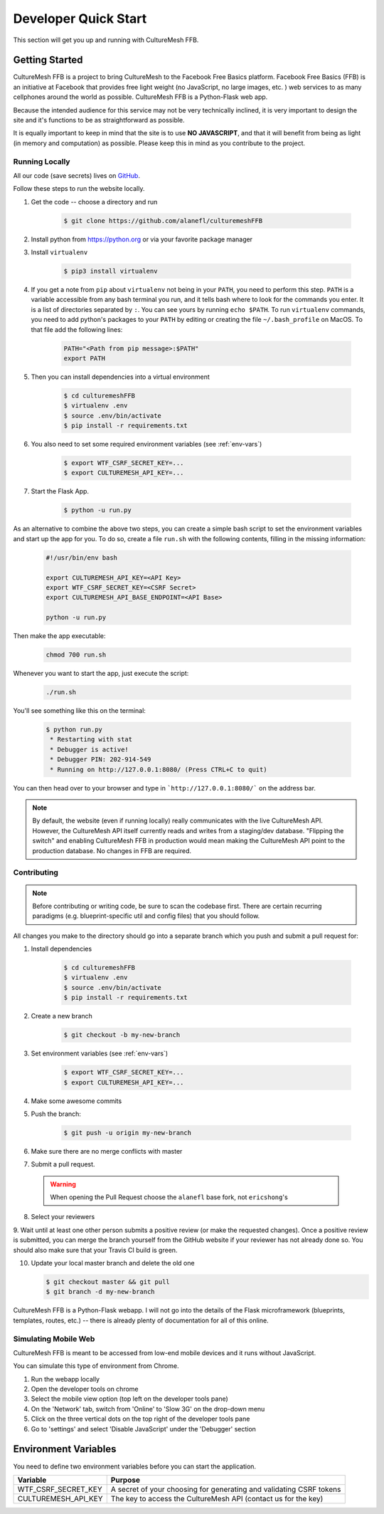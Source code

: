 =====================
Developer Quick Start
=====================

This section will get you up and running with CultureMesh FFB.

.. _getting-started:

Getting Started
===============

CultureMesh FFB is a project to bring CultureMesh to the Facebook
Free Basics platform.  Facebook Free Basics (FFB) is an initiative at Facebook
that provides free light weight (no JavaScript, no large images, etc. )
web services to as many cellphones around the world as possible.
CultureMesh FFB is a Python-Flask web app.

Because the intended audience for this service may not be very technically
inclined, it is very important to design the site and it's functions to be
as straightforward as possible.

It is equally important to keep in mind that the site is to use **NO JAVASCRIPT**,
and that it will benefit from being as light (in memory and computation)
as possible. Please keep this in mind as you contribute to the project.

Running Locally
---------------

All our code (save secrets) lives
on `GitHub <https://github.com/alanefl/culturemeshFFB>`_.

Follow these steps to run the website locally.

#. Get the code -- choose a directory and run

    .. code-block:: console

      $ git clone https://github.com/alanefl/culturemeshFFB

#. Install python from https://python.org or via your favorite package manager

#. Install ``virtualenv``

    .. code-block:: console

      $ pip3 install virtualenv

#. If you get a note from ``pip`` about ``virtualenv`` not being in your
   ``PATH``, you need to perform this step. ``PATH`` is a variable accessible
   from any bash terminal you run, and it tells bash where to look for the
   commands you enter. It is a list of directories separated by ``:``. You can
   see yours by running ``echo $PATH``. To run ``virtualenv`` commands, you need
   to add python's packages to your ``PATH`` by editing or creating the file
   ``~/.bash_profile`` on MacOS. To that file add the following lines:

    .. code-block:: console

      PATH="<Path from pip message>:$PATH"
      export PATH

#. Then you can install dependencies into a virtual environment

    .. code-block:: console

      $ cd culturemeshFFB
      $ virtualenv .env
      $ source .env/bin/activate
      $ pip install -r requirements.txt

#. You also need to set some required environment variables
   (see :ref:`env-vars`)

    .. code-block:: console

      $ export WTF_CSRF_SECRET_KEY=...
      $ export CULTUREMESH_API_KEY=...

#. Start the Flask App.

    .. code-block:: console

      $ python -u run.py

As an alternative to combine the above two steps, you can create a simple bash
script to set the environment variables and start up the app for you. To do so,
create a file ``run.sh`` with the following contents, filling in the missing
information:

    .. code-block:: bash

        #!/usr/bin/env bash

        export CULTUREMESH_API_KEY=<API Key>
        export WTF_CSRF_SECRET_KEY=<CSRF Secret>
        export CULTUREMESH_API_BASE_ENDPOINT=<API Base>

        python -u run.py

Then make the app executable:

    .. code-block:: console

        chmod 700 run.sh

Whenever you want to start the app, just execute the script:

    .. code-block:: console

        ./run.sh

You'll see something like this on the terminal:

    .. code-block:: console

      $ python run.py
       * Restarting with stat
       * Debugger is active!
       * Debugger PIN: 202-914-549
       * Running on http://127.0.0.1:8080/ (Press CTRL+C to quit)

You can then head over to your browser and type in ```http://127.0.0.1:8080/```
on the address bar.

.. note:: By default, the website (even if running locally) really
  communicates with the live CultureMesh API.  However, the CultureMesh API
  itself currently reads and writes from a staging/dev database. "Flipping
  the switch" and enabling CultureMesh FFB in production would mean
  making the CultureMesh API point to the production database. No changes
  in FFB are required.

Contributing
------------

.. note:: Before contributing or writing code, be sure to scan the codebase
   first.  There are certain recurring paradigms (e.g. blueprint-specific util
   and config files) that you should follow.

All changes you make to the directory should go into a separate branch
which you push and submit a pull request for:

1. Install dependencies

    .. code-block:: console

      $ cd culturemeshFFB
      $ virtualenv .env
      $ source .env/bin/activate
      $ pip install -r requirements.txt

2. Create a new branch

    .. code-block:: console

      $ git checkout -b my-new-branch

3. Set environment variables (see :ref:`env-vars`)

    .. code-block:: console

      $ export WTF_CSRF_SECRET_KEY=...
      $ export CULTUREMESH_API_KEY=...

4. Make some awesome commits

5. Push the branch:

    .. code-block:: console

      $ git push -u origin my-new-branch

6. Make sure there are no merge conflicts with master
7. Submit a pull request.

  .. warning:: When opening the Pull Request choose the ``alanefl``
    base fork, not ``ericshong``'s

8. Select your reviewers

9. Wait until at least one other person submits a positive review
(or make the requested changes).  Once a positive review is submitted,
you can merge the branch yourself from the GitHub website if your reviewer
has not already done so. You should also make sure that your Travis CI build
is green.

10. Update your local master branch and delete the old one

    .. code-block:: console

      $ git checkout master && git pull
      $ git branch -d my-new-branch

CultureMesh FFB is a Python-Flask webapp. I will not go into the details of
the Flask microframework (blueprints, templates, routes, etc.)
-- there is already plenty of documentation for all of this online.

.. _simulating-mobile-web:

Simulating Mobile Web
---------------------

CultureMesh FFB is meant to be accessed from low-end mobile devices and it
runs without JavaScript.

You can simulate this type of environment from Chrome.

1. Run the webapp locally
2. Open the developer tools on chrome
3. Select the mobile view option (top left on the developer tools pane)
4. On the 'Network' tab, switch from 'Online' to 'Slow 3G' on the drop-down menu
5. Click on the three vertical dots on the top right of the developer tools pane
6. Go to 'settings' and select 'Disable JavaScript' under the 'Debugger' section

.. _env-vars:

Environment Variables
=====================

You need to define two environment variables before you can start the
application.

======================  ====================================================================
  Variable                   Purpose
======================  ====================================================================
WTF_CSRF_SECRET_KEY     A secret of your choosing for generating and validating CSRF tokens
CULTUREMESH_API_KEY     The key to access the CultureMesh API (contact us for the key)
======================  ====================================================================
